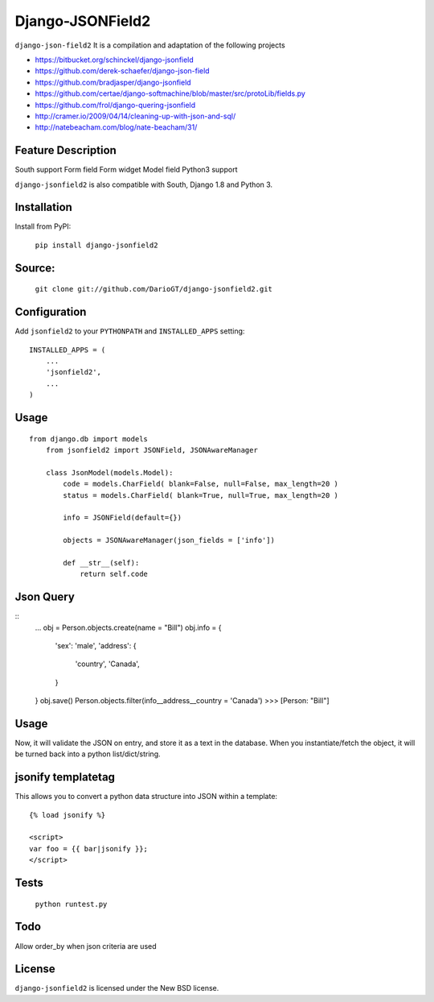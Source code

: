 Django-JSONField2 
===================

``django-json-field2`` It is a compilation and adaptation of the following projects 

* https://bitbucket.org/schinckel/django-jsonfield 
* https://github.com/derek-schaefer/django-json-field
* https://github.com/bradjasper/django-jsonfield
* https://github.com/certae/django-softmachine/blob/master/src/protoLib/fields.py
* https://github.com/frol/django-quering-jsonfield
* http://cramer.io/2009/04/14/cleaning-up-with-json-and-sql/ 
* http://natebeacham.com/blog/nate-beacham/31/


Feature	Description
-------------------
South support 	
Form field
Form widget
Model field
Python3 support


``django-jsonfield2`` is also compatible with South, Django 1.8 and Python 3.


Installation
------------

Install from PyPI:

    ``pip install django-jsonfield2``


Source:
-------

    ``git clone git://github.com/DarioGT/django-jsonfield2.git``


Configuration
-------------

Add ``jsonfield2`` to your ``PYTHONPATH`` and ``INSTALLED_APPS`` setting:

::

    INSTALLED_APPS = (
        ...
        'jsonfield2',
        ...
    )

::

Usage
-----

::

    from django.db import models
	from jsonfield2 import JSONField, JSONAwareManager

	class JsonModel(models.Model):
	    code = models.CharField( blank=False, null=False, max_length=20 )
	    status = models.CharField( blank=True, null=True, max_length=20 )

	    info = JSONField(default={})
	    
	    objects = JSONAwareManager(json_fields = ['info'])
	    
	    def __str__(self):
	        return self.code


Json Query 
----------

::
    ...
    obj = Person.objects.create(name = "Bill")
    obj.info = {
        'sex': 'male',
        'address': {
            'country', 'Canada',
        }
    }
    obj.save()
    Person.objects.filter(info__address__country = 'Canada')
    >>> [Person: "Bill"]



Usage
-----

Now, it will validate the JSON on entry, and store it as a text in the database.  When you instantiate/fetch the object, it will be turned back into a python list/dict/string.



jsonify templatetag
-------------------
This allows you to convert a python data structure into JSON within a template::

    {% load jsonify %}

    <script>
    var foo = {{ bar|jsonify }};
    </script>


Tests 
----------

    ``python runtest.py``


Todo
----------

Allow order_by when json criteria are used 


License
-------

``django-jsonfield2`` is licensed under the New BSD license.

